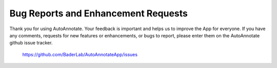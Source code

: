 Bug Reports and Enhancement Requests
====================================

Thank you for using AutoAnnotate. Your feedback is important and helps us to 
improve the App for everyone. If you have any comments, requests for new features 
or enhancements, or bugs to report, please enter them on the AutoAnnotate github 
issue tracker.

    https://github.com/BaderLab/AutoAnnotateApp/issues